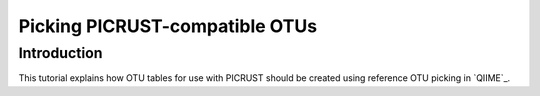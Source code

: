 .. _otu_picking_tutorial:

Picking PICRUST-compatible OTUs
===============================

Introduction
------------

This tutorial explains how OTU tables for use with PICRUST should be created using reference OTU picking in `QIIME`_. 
